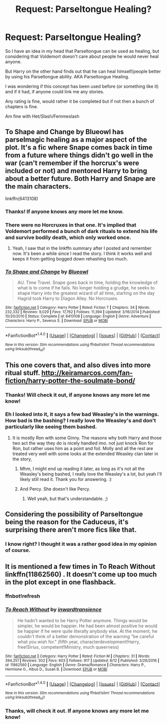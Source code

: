 #+TITLE: Request: Parseltongue Healing?

* Request: Parseltongue Healing?
:PROPERTIES:
:Author: SnarkyAndProud
:Score: 3
:DateUnix: 1505622172.0
:DateShort: 2017-Sep-17
:END:
So I have an idea in my head that Parseltongue can be used as healing, but considering that Voldemort doesn't care about people he would never heal anyone.

But Harry on the other hand finds out that he can heal himself/people better by using his Parseltongue ability. AKA Parseltongue Healing.

I was wondering if this concept has been used before (or something like it) and if it had, if anyone could link me any stories.

Any rating is fine, would rather it be completed but if not then a bunch of chapters is fine.

Am fine with Het/Slash/Femmeslash


** To Shape and Change by Blueowl has parselmagic healing as a major aspect of the plot. It's a fic where Snape comes back in time from a future where things didn't go well in the war (can't remember if the horcrux's were included or not) and mentored Harry to bring about a better future. Both Harry and Snape are the main characters.

linkffn(6413108)
:PROPERTIES:
:Author: Kingsonne
:Score: 4
:DateUnix: 1505623905.0
:DateShort: 2017-Sep-17
:END:

*** Thanks! If anyone knows any more let me know.
:PROPERTIES:
:Author: SnarkyAndProud
:Score: 2
:DateUnix: 1505624878.0
:DateShort: 2017-Sep-17
:END:


*** There were no Horcruxes in that one. It's implied that Voldemort performed a bunch of dark rituals to extend his life and survive bodily death, which only worked once.
:PROPERTIES:
:Author: Jahoan
:Score: 2
:DateUnix: 1505667123.0
:DateShort: 2017-Sep-17
:END:

**** Yeah, I saw that in the linkffn summary after I posted and remember now. It's been a while since I read the story. I think it works well and keeps it from getting bogged down rehashing too much.
:PROPERTIES:
:Author: Kingsonne
:Score: 1
:DateUnix: 1505668481.0
:DateShort: 2017-Sep-17
:END:


*** [[http://www.fanfiction.net/s/6413108/1/][*/To Shape and Change/*]] by [[https://www.fanfiction.net/u/1201799/Blueowl][/Blueowl/]]

#+begin_quote
  AU. Time Travel. Snape goes back in time, holding the knowledge of what is to come if he fails. No longer holding a grudge, he seeks to shape Harry into the greatest wizard of all time, starting on the day Hagrid took Harry to Diagon Alley. No Horcruxes.
#+end_quote

^{/Site/: [[http://www.fanfiction.net/][fanfiction.net]] *|* /Category/: Harry Potter *|* /Rated/: Fiction T *|* /Chapters/: 34 *|* /Words/: 232,332 *|* /Reviews/: 9,029 *|* /Favs/: 17,762 *|* /Follows/: 11,394 *|* /Updated/: 3/16/2014 *|* /Published/: 10/20/2010 *|* /Status/: Complete *|* /id/: 6413108 *|* /Language/: English *|* /Genre/: Adventure *|* /Characters/: Harry P., Severus S. *|* /Download/: [[http://www.ff2ebook.com/old/ffn-bot/index.php?id=6413108&source=ff&filetype=epub][EPUB]] or [[http://www.ff2ebook.com/old/ffn-bot/index.php?id=6413108&source=ff&filetype=mobi][MOBI]]}

--------------

*FanfictionBot*^{1.4.0} *|* [[[https://github.com/tusing/reddit-ffn-bot/wiki/Usage][Usage]]] | [[[https://github.com/tusing/reddit-ffn-bot/wiki/Changelog][Changelog]]] | [[[https://github.com/tusing/reddit-ffn-bot/issues/][Issues]]] | [[[https://github.com/tusing/reddit-ffn-bot/][GitHub]]] | [[[https://www.reddit.com/message/compose?to=tusing][Contact]]]

^{/New in this version: Slim recommendations using/ ffnbot!slim! /Thread recommendations using/ linksub(thread_id)!}
:PROPERTIES:
:Author: FanfictionBot
:Score: 1
:DateUnix: 1505623926.0
:DateShort: 2017-Sep-17
:END:


** This one covers that, and also dives into more ritual stuff. [[http://keiramarcos.com/fan-fiction/harry-potter-the-soulmate-bond/]]
:PROPERTIES:
:Author: electriccatnd
:Score: 1
:DateUnix: 1505629544.0
:DateShort: 2017-Sep-17
:END:

*** Thanks! Will check it out, if anyone knows any more let me know!
:PROPERTIES:
:Author: SnarkyAndProud
:Score: 1
:DateUnix: 1505629717.0
:DateShort: 2017-Sep-17
:END:


*** Eh I looked into it, it says a few bad Weasley's in the warnings. How bad is the bashing? I really love the Weasley's and don't particularly like seeing them bashed.
:PROPERTIES:
:Author: SnarkyAndProud
:Score: 1
:DateUnix: 1505629840.0
:DateShort: 2017-Sep-17
:END:

**** It is mostly Ron with some Ginny. The reasons why both Harry and those two act the way they do is nicely handled imo. not just knock Ron for Ron, but rather uses him as a point and foil. Molly and all the rest are treated very well with some looks at the extended Weasley clan later in the story,
:PROPERTIES:
:Author: electriccatnd
:Score: 1
:DateUnix: 1505631841.0
:DateShort: 2017-Sep-17
:END:

***** Mhm, I might end up reading it later, as long as it's not all the Weasley's being bashed, I really love the Weasley's a lot, but yeah I'll likely still read it. Thank you for answering. :)
:PROPERTIES:
:Author: SnarkyAndProud
:Score: 1
:DateUnix: 1505632213.0
:DateShort: 2017-Sep-17
:END:


***** And Percy. She doesn't like Percy.
:PROPERTIES:
:Author: t1mepiece
:Score: 1
:DateUnix: 1505648343.0
:DateShort: 2017-Sep-17
:END:

****** Well yeah, but that's understandable. ;)
:PROPERTIES:
:Author: SnarkyAndProud
:Score: 1
:DateUnix: 1505677393.0
:DateShort: 2017-Sep-18
:END:


** Considering the possibility of Parseltongue being the reason for the Caduceus, it's surprising there aren't more fics like that.
:PROPERTIES:
:Author: Jahoan
:Score: 1
:DateUnix: 1505667058.0
:DateShort: 2017-Sep-17
:END:

*** I know right? I thought it was a rather good idea in my opinion of course.
:PROPERTIES:
:Author: SnarkyAndProud
:Score: 1
:DateUnix: 1505677419.0
:DateShort: 2017-Sep-18
:END:


** It is mentioned a few times in To Reach Without linkffn(11862560) . It doesn't come up too much in the plot except in one flashback.
:PROPERTIES:
:Author: Llian_Winter
:Score: 1
:DateUnix: 1505623132.0
:DateShort: 2017-Sep-17
:END:

*** ffnbot!refresh
:PROPERTIES:
:Author: Llian_Winter
:Score: 1
:DateUnix: 1505623176.0
:DateShort: 2017-Sep-17
:END:


*** [[http://www.fanfiction.net/s/11862560/1/][*/To Reach Without/*]] by [[https://www.fanfiction.net/u/4677330/inwardtransience][/inwardtransience/]]

#+begin_quote
  He hadn't wanted to be Harry Potter anymore. Things would be simpler, he would be happier. He had been almost positive he would be happier if he were quite literally anybody else. At the moment, he couldn't think of a better demonstration of the warning "be careful what you wish for." (fifth year, characterdevelopment!Harry, free!Sirius, competent!Ministry, much queerness)
#+end_quote

^{/Site/: [[http://www.fanfiction.net/][fanfiction.net]] *|* /Category/: Harry Potter *|* /Rated/: Fiction M *|* /Chapters/: 31 *|* /Words/: 394,251 *|* /Reviews/: 302 *|* /Favs/: 603 *|* /Follows/: 917 *|* /Updated/: 8/12 *|* /Published/: 3/26/2016 *|* /id/: 11862560 *|* /Language/: English *|* /Genre/: Drama/Romance *|* /Characters/: Harry P., Hermione G., Albus D., Susan B. *|* /Download/: [[http://www.ff2ebook.com/old/ffn-bot/index.php?id=11862560&source=ff&filetype=epub][EPUB]] or [[http://www.ff2ebook.com/old/ffn-bot/index.php?id=11862560&source=ff&filetype=mobi][MOBI]]}

--------------

*FanfictionBot*^{1.4.0} *|* [[[https://github.com/tusing/reddit-ffn-bot/wiki/Usage][Usage]]] | [[[https://github.com/tusing/reddit-ffn-bot/wiki/Changelog][Changelog]]] | [[[https://github.com/tusing/reddit-ffn-bot/issues/][Issues]]] | [[[https://github.com/tusing/reddit-ffn-bot/][GitHub]]] | [[[https://www.reddit.com/message/compose?to=tusing][Contact]]]

^{/New in this version: Slim recommendations using/ ffnbot!slim! /Thread recommendations using/ linksub(thread_id)!}
:PROPERTIES:
:Author: FanfictionBot
:Score: 1
:DateUnix: 1505623220.0
:DateShort: 2017-Sep-17
:END:


*** Thanks, will check it out. If anyone knows any more let me know!
:PROPERTIES:
:Author: SnarkyAndProud
:Score: 1
:DateUnix: 1505623756.0
:DateShort: 2017-Sep-17
:END:
